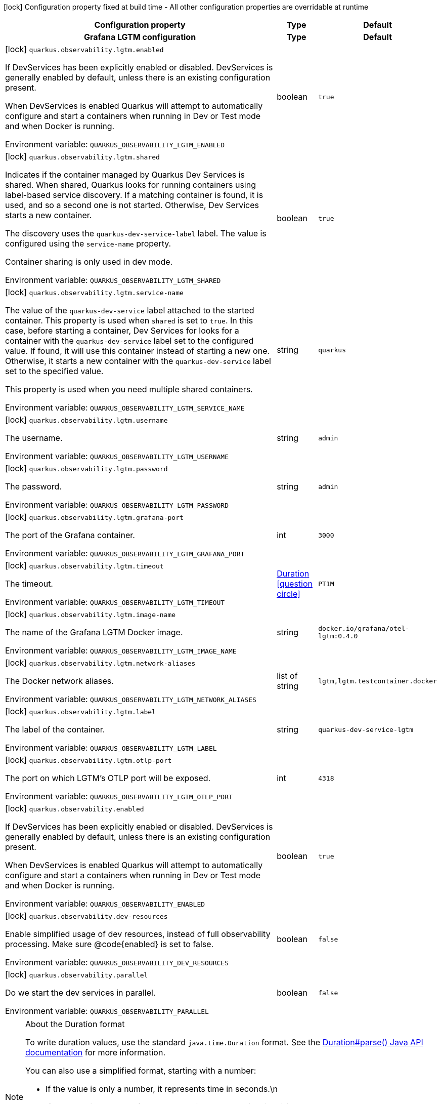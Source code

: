 :summaryTableId: quarkus-observability-devservices_quarkus-observability
[.configuration-legend]
icon:lock[title=Fixed at build time] Configuration property fixed at build time - All other configuration properties are overridable at runtime
[.configuration-reference.searchable, cols="80,.^10,.^10"]
|===

h|[.header-title]##Configuration property##
h|Type
h|Default

h|[[quarkus-observability-devservices_section_quarkus-observability-lgtm]] [.section-name.section-level0]##Grafana LGTM configuration##
h|Type
h|Default

a|icon:lock[title=Fixed at build time] [[quarkus-observability-devservices_quarkus-observability-lgtm-enabled]] [.property-path]##`quarkus.observability.lgtm.enabled`##

[.description]
--
If DevServices has been explicitly enabled or disabled. DevServices is generally enabled by default, unless there is an existing configuration present.

When DevServices is enabled Quarkus will attempt to automatically configure and start a containers when running in Dev or Test mode and when Docker is running.


ifdef::add-copy-button-to-env-var[]
Environment variable: env_var_with_copy_button:+++QUARKUS_OBSERVABILITY_LGTM_ENABLED+++[]
endif::add-copy-button-to-env-var[]
ifndef::add-copy-button-to-env-var[]
Environment variable: `+++QUARKUS_OBSERVABILITY_LGTM_ENABLED+++`
endif::add-copy-button-to-env-var[]
--
|boolean
|`true`

a|icon:lock[title=Fixed at build time] [[quarkus-observability-devservices_quarkus-observability-lgtm-shared]] [.property-path]##`quarkus.observability.lgtm.shared`##

[.description]
--
Indicates if the container managed by Quarkus Dev Services is shared. When shared, Quarkus looks for running containers using label-based service discovery. If a matching container is found, it is used, and so a second one is not started. Otherwise, Dev Services starts a new container.

The discovery uses the `quarkus-dev-service-label` label. The value is configured using the `service-name` property.

Container sharing is only used in dev mode.


ifdef::add-copy-button-to-env-var[]
Environment variable: env_var_with_copy_button:+++QUARKUS_OBSERVABILITY_LGTM_SHARED+++[]
endif::add-copy-button-to-env-var[]
ifndef::add-copy-button-to-env-var[]
Environment variable: `+++QUARKUS_OBSERVABILITY_LGTM_SHARED+++`
endif::add-copy-button-to-env-var[]
--
|boolean
|`true`

a|icon:lock[title=Fixed at build time] [[quarkus-observability-devservices_quarkus-observability-lgtm-service-name]] [.property-path]##`quarkus.observability.lgtm.service-name`##

[.description]
--
The value of the `quarkus-dev-service` label attached to the started container. This property is used when `shared` is set to `true`. In this case, before starting a container, Dev Services for looks for a container with the `quarkus-dev-service` label set to the configured value. If found, it will use this container instead of starting a new one. Otherwise, it starts a new container with the `quarkus-dev-service` label set to the specified value.

This property is used when you need multiple shared containers.


ifdef::add-copy-button-to-env-var[]
Environment variable: env_var_with_copy_button:+++QUARKUS_OBSERVABILITY_LGTM_SERVICE_NAME+++[]
endif::add-copy-button-to-env-var[]
ifndef::add-copy-button-to-env-var[]
Environment variable: `+++QUARKUS_OBSERVABILITY_LGTM_SERVICE_NAME+++`
endif::add-copy-button-to-env-var[]
--
|string
|`quarkus`

a|icon:lock[title=Fixed at build time] [[quarkus-observability-devservices_quarkus-observability-lgtm-username]] [.property-path]##`quarkus.observability.lgtm.username`##

[.description]
--
The username.


ifdef::add-copy-button-to-env-var[]
Environment variable: env_var_with_copy_button:+++QUARKUS_OBSERVABILITY_LGTM_USERNAME+++[]
endif::add-copy-button-to-env-var[]
ifndef::add-copy-button-to-env-var[]
Environment variable: `+++QUARKUS_OBSERVABILITY_LGTM_USERNAME+++`
endif::add-copy-button-to-env-var[]
--
|string
|`admin`

a|icon:lock[title=Fixed at build time] [[quarkus-observability-devservices_quarkus-observability-lgtm-password]] [.property-path]##`quarkus.observability.lgtm.password`##

[.description]
--
The password.


ifdef::add-copy-button-to-env-var[]
Environment variable: env_var_with_copy_button:+++QUARKUS_OBSERVABILITY_LGTM_PASSWORD+++[]
endif::add-copy-button-to-env-var[]
ifndef::add-copy-button-to-env-var[]
Environment variable: `+++QUARKUS_OBSERVABILITY_LGTM_PASSWORD+++`
endif::add-copy-button-to-env-var[]
--
|string
|`admin`

a|icon:lock[title=Fixed at build time] [[quarkus-observability-devservices_quarkus-observability-lgtm-grafana-port]] [.property-path]##`quarkus.observability.lgtm.grafana-port`##

[.description]
--
The port of the Grafana container.


ifdef::add-copy-button-to-env-var[]
Environment variable: env_var_with_copy_button:+++QUARKUS_OBSERVABILITY_LGTM_GRAFANA_PORT+++[]
endif::add-copy-button-to-env-var[]
ifndef::add-copy-button-to-env-var[]
Environment variable: `+++QUARKUS_OBSERVABILITY_LGTM_GRAFANA_PORT+++`
endif::add-copy-button-to-env-var[]
--
|int
|`3000`

a|icon:lock[title=Fixed at build time] [[quarkus-observability-devservices_quarkus-observability-lgtm-timeout]] [.property-path]##`quarkus.observability.lgtm.timeout`##

[.description]
--
The timeout.


ifdef::add-copy-button-to-env-var[]
Environment variable: env_var_with_copy_button:+++QUARKUS_OBSERVABILITY_LGTM_TIMEOUT+++[]
endif::add-copy-button-to-env-var[]
ifndef::add-copy-button-to-env-var[]
Environment variable: `+++QUARKUS_OBSERVABILITY_LGTM_TIMEOUT+++`
endif::add-copy-button-to-env-var[]
--
|link:https://docs.oracle.com/en/java/javase/17/docs/api/java/time/Duration.html[Duration] link:#duration-note-anchor-{summaryTableId}[icon:question-circle[title=More information about the Duration format]]
|`PT1M`

a|icon:lock[title=Fixed at build time] [[quarkus-observability-devservices_quarkus-observability-lgtm-image-name]] [.property-path]##`quarkus.observability.lgtm.image-name`##

[.description]
--
The name of the Grafana LGTM Docker image.


ifdef::add-copy-button-to-env-var[]
Environment variable: env_var_with_copy_button:+++QUARKUS_OBSERVABILITY_LGTM_IMAGE_NAME+++[]
endif::add-copy-button-to-env-var[]
ifndef::add-copy-button-to-env-var[]
Environment variable: `+++QUARKUS_OBSERVABILITY_LGTM_IMAGE_NAME+++`
endif::add-copy-button-to-env-var[]
--
|string
|`docker.io/grafana/otel-lgtm:0.4.0`

a|icon:lock[title=Fixed at build time] [[quarkus-observability-devservices_quarkus-observability-lgtm-network-aliases]] [.property-path]##`quarkus.observability.lgtm.network-aliases`##

[.description]
--
The Docker network aliases.


ifdef::add-copy-button-to-env-var[]
Environment variable: env_var_with_copy_button:+++QUARKUS_OBSERVABILITY_LGTM_NETWORK_ALIASES+++[]
endif::add-copy-button-to-env-var[]
ifndef::add-copy-button-to-env-var[]
Environment variable: `+++QUARKUS_OBSERVABILITY_LGTM_NETWORK_ALIASES+++`
endif::add-copy-button-to-env-var[]
--
|list of string
|`lgtm,lgtm.testcontainer.docker`

a|icon:lock[title=Fixed at build time] [[quarkus-observability-devservices_quarkus-observability-lgtm-label]] [.property-path]##`quarkus.observability.lgtm.label`##

[.description]
--
The label of the container.


ifdef::add-copy-button-to-env-var[]
Environment variable: env_var_with_copy_button:+++QUARKUS_OBSERVABILITY_LGTM_LABEL+++[]
endif::add-copy-button-to-env-var[]
ifndef::add-copy-button-to-env-var[]
Environment variable: `+++QUARKUS_OBSERVABILITY_LGTM_LABEL+++`
endif::add-copy-button-to-env-var[]
--
|string
|`quarkus-dev-service-lgtm`

a|icon:lock[title=Fixed at build time] [[quarkus-observability-devservices_quarkus-observability-lgtm-otlp-port]] [.property-path]##`quarkus.observability.lgtm.otlp-port`##

[.description]
--
The port on which LGTM's OTLP port will be exposed.


ifdef::add-copy-button-to-env-var[]
Environment variable: env_var_with_copy_button:+++QUARKUS_OBSERVABILITY_LGTM_OTLP_PORT+++[]
endif::add-copy-button-to-env-var[]
ifndef::add-copy-button-to-env-var[]
Environment variable: `+++QUARKUS_OBSERVABILITY_LGTM_OTLP_PORT+++`
endif::add-copy-button-to-env-var[]
--
|int
|`4318`


a|icon:lock[title=Fixed at build time] [[quarkus-observability-devservices_quarkus-observability-enabled]] [.property-path]##`quarkus.observability.enabled`##

[.description]
--
If DevServices has been explicitly enabled or disabled. DevServices is generally enabled by default, unless there is an existing configuration present.

When DevServices is enabled Quarkus will attempt to automatically configure and start a containers when running in Dev or Test mode and when Docker is running.


ifdef::add-copy-button-to-env-var[]
Environment variable: env_var_with_copy_button:+++QUARKUS_OBSERVABILITY_ENABLED+++[]
endif::add-copy-button-to-env-var[]
ifndef::add-copy-button-to-env-var[]
Environment variable: `+++QUARKUS_OBSERVABILITY_ENABLED+++`
endif::add-copy-button-to-env-var[]
--
|boolean
|`true`

a|icon:lock[title=Fixed at build time] [[quarkus-observability-devservices_quarkus-observability-dev-resources]] [.property-path]##`quarkus.observability.dev-resources`##

[.description]
--
Enable simplified usage of dev resources, instead of full observability processing. Make sure @code++{++enabled++}++ is set to false.


ifdef::add-copy-button-to-env-var[]
Environment variable: env_var_with_copy_button:+++QUARKUS_OBSERVABILITY_DEV_RESOURCES+++[]
endif::add-copy-button-to-env-var[]
ifndef::add-copy-button-to-env-var[]
Environment variable: `+++QUARKUS_OBSERVABILITY_DEV_RESOURCES+++`
endif::add-copy-button-to-env-var[]
--
|boolean
|`false`

a|icon:lock[title=Fixed at build time] [[quarkus-observability-devservices_quarkus-observability-parallel]] [.property-path]##`quarkus.observability.parallel`##

[.description]
--
Do we start the dev services in parallel.


ifdef::add-copy-button-to-env-var[]
Environment variable: env_var_with_copy_button:+++QUARKUS_OBSERVABILITY_PARALLEL+++[]
endif::add-copy-button-to-env-var[]
ifndef::add-copy-button-to-env-var[]
Environment variable: `+++QUARKUS_OBSERVABILITY_PARALLEL+++`
endif::add-copy-button-to-env-var[]
--
|boolean
|`false`

|===

ifndef::no-duration-note[]
[NOTE]
[id=duration-note-anchor-quarkus-observability-devservices_quarkus-observability]
.About the Duration format
====
To write duration values, use the standard `java.time.Duration` format.
See the link:https://docs.oracle.com/en/java/javase/17/docs/api/java.base/java/time/Duration.html#parse(java.lang.CharSequence)[Duration#parse() Java API documentation] for more information.

You can also use a simplified format, starting with a number:

* If the value is only a number, it represents time in seconds.\n
* If the value is a number followed by `ms`, it represents time in milliseconds.\n

In other cases, the simplified format is translated to the `java.time.Duration` format for parsing:

* If the value is a number followed by `h`, `m`, or `s`, it is prefixed with `PT`.
* If the value is a number followed by `d`, it is prefixed with `P`.
====
endif::no-duration-note[]

:!summaryTableId: